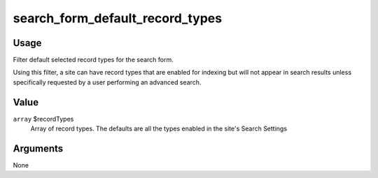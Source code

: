 ################################
search_form_default_record_types
################################

.. versionadded:: 2.3

*****
Usage
*****

Filter default selected record types for the search form.

Using this filter, a site can have record types that are enabled for indexing
but will not appear in search results unless specifically requested by a user
performing an advanced search.

*****
Value
*****

``array`` $recordTypes
    Array of record types. The defaults are all the types enabled in the
    site's Search Settings

*********
Arguments
*********

None
